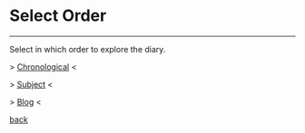 #+startup: content indent

* Select Order
#+INDEX: Giovanni's Diary!Order

-----

Select in which order to explore the diary.

> [[file:autobiography/chronological.org][Chronological]] <


> [[file:subjects.org][Subject]] <


> [[file:blog.org][Blog]] <


[[file:first-page.org][back]]

